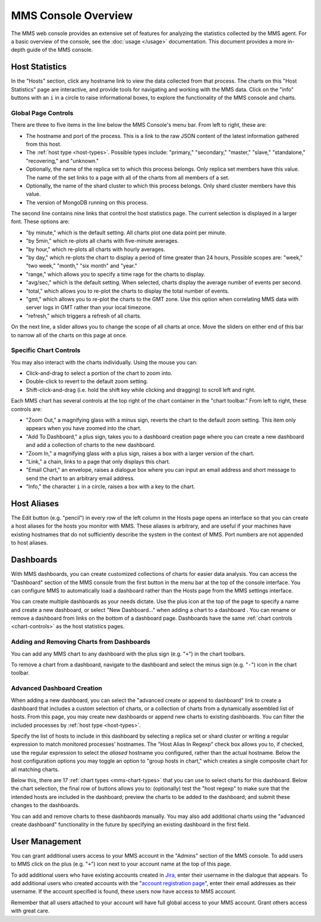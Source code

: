 MMS Console Overview
====================

The MMS web console provides an extensive set of features for
analyzing the statistics collected by the MMS agent. For a basic
overview of the console, see the :doc:`usage </usage>`
documentation. This document provides a more in-depth guide of the MMS
console.

Host Statistics
---------------

In the "Hosts" section, click any hostname link to view the data
collected from that process. The charts on this "Host Statistics" page
are interactive, and provide tools for navigating and working with the
MMS data. Click on the "info" buttons with an ``i`` in a circle to
raise informational boxes, to explore the functionality of the MMS
console and charts.

.. _chart-controls:

Global Page Controls
~~~~~~~~~~~~~~~~~~~~

There are three to five items in the line below the MMS Console's menu
bar. From left to right, these are:

- The hostname and port of the process. This is a link to the raw JSON
  content of the latest information gathered from this host.

- The :ref:`host type <host-types>`. Possible types include:
  "primary," "secondary," "master," "slave," "standalone,"
  "recovering," and "unknown."

- Optionally, the name of the replica set to which this process
  belongs. Only replica set members have this value. The name of the
  set links to a page with all of the charts from all members of a
  set.

- Optionally, the name of the shard cluster to which this process
  belongs. Only shard cluster members have this value.

- The version of MongoDB running on this process.

The second line contains nine links that control the host statistics
page. The current selection is displayed in a larger font. These
options are:

- "by minute," which is the default setting. All charts plot one data point
  per minute.

- "by 5min," which re-plots all charts with five-minute averages.

- "by hour," which re-plots all charts with hourly averages.

- "by day," which re-plots the chart to display a period of time greater
  than 24 hours, Possible scopes are: "week," "two week," "month,"
  "six month" and "year."

- "range," which allows you to specify a time rage for the charts to
  display.

- "avg/sec," which is the default setting. When selected, charts
  display the average number of events per second.

- "total," which allows you to re-plot the charts to display the total
  number of events.

- "gmt," which allows you to re-plot the charts to the GMT zone. Use
  this option when correlating MMS data with server logs in GMT rather
  than your local timezone.

- "refresh," which triggers a refresh of all charts.

On the next line, a slider allows you to change the scope of all
charts at once. Move the sliders on either end of this bar to narrow
all of the charts on this page at once.

Specific Chart Controls
~~~~~~~~~~~~~~~~~~~~~~~

You may also interact with the charts individually. Using the mouse you
can:

- Click-and-drag to select a portion of the chart to zoom into.

- Double-click to revert to the default zoom setting.

- Shift-click-and-drag (i.e. hold the shift key while clicking and
  dragging) to scroll left and right.

Each MMS chart has several controls at the top right of the chart
container in the "chart toolbar." From left to right, these controls
are:

- "Zoom Out," a magnifying glass with a minus sign, reverts the chart
  to the default zoom setting. This item only appears when you have
  zoomed into the chart.

- "Add To Dashboard," a plus sign, takes you to a dashboard creation
  page where you can create a new dashboard and add a collection of
  charts to the new dashboard.

- "Zoom In," a magnifying glass with a plus sign, raises a box with a
  larger version of the chart.

- "Link," a chain, links to a page that only displays this chart.

- "Email Chart," an envelope, raises a dialogue box where you can
  input an email address and short message to send the chart to an
  arbitrary email address.

- "Info," the character ``i`` in a circle, raises a box with a key to
  the chart.


Host Aliases
------------

The Edit button (e.g. "pencil") in every row of the left column in the
Hosts page opens an interface so that you can create a host aliases
for the hosts you monitor with MMS. These aliases is arbitrary, and
are useful if your machines have existing hostnames that do not
sufficiently describe the system in the context of MMS. Port numbers
are not appended to host aliases.

Dashboards
----------

With MMS dashboards, you can create customized collections of charts
for easier data analysis. You can access the "Dashboard" section of
the MMS console from the first button in the menu bar at the top of
the console interface. You can configure MMS to automatically load a
dashboard rather than the Hosts page from the MMS settings interface.

You can create multiple dashboards as your needs dictate. Use the plus
icon at the top of the page to specify a name and create a new
dashboard, or select "New Dashboard..." when adding a chart to a
dashboard . You can rename or remove a dashboard from links on the
bottom of a dashboard page. Dashboards have the same :ref:`chart
controls <chart-controls>` as the host statistics pages.

Adding and Removing Charts from Dashboards
~~~~~~~~~~~~~~~~~~~~~~~~~~~~~~~~~~~~~~~~~~

You can add any MMS chart to any dashboard with the plus sign
(e.g. "``+``") in the chart toolbars.

To remove a chart from a dashboard, navigate to the dashboard and
select the minus sign (e.g. "``-``") icon in the chart toolbar.

Advanced Dashboard Creation
~~~~~~~~~~~~~~~~~~~~~~~~~~~

When adding a new dashboard, you can select the "advanced create or
append to dashboard" link to create a dashboard that includes a custom
selection of charts, or a collection of charts from a dynamically
assembled list of hosts. From this page, you may create new dashboards
or append new charts to existing dashboards. You can filter the
included processes by :ref:`host type <host-types>`.

Specify the list of hosts to include in this dashboard by selecting a
replica set or shard cluster or writing a regular expression to match
monitored processes' hostnames. The "Host Alias In Regexp" check box
allows you to, if checked, use the regular expression to select the
*aliased* hostname you configured, rather than the actual
hostname. Below the host configuration options you may toggle an
option to "group hosts in chart," which creates a single composite
chart for all matching charts.

Below this, there are 17 :ref:`chart types <mms-chart-types>` that
you can use to select charts for this dashboard. Below the chart
selection, the final row of buttons allows you to: (optionally) test
the "host regexp" to make sure that the intended hosts are included in
the dashboard; preview the charts to be added to the dashboard; and
submit these changes to the dashboards.

You can add and remove charts to these dashbaords manually. You may
also add additional charts using the "advanced create dashboard"
functionality in the future by specifying an existing dashboard in the
first field.

User Management
---------------

You can grant additional users access to your MMS account in the
"Admins" section of the MMS console. To add users to MMS click on the
plus (e.g. "``+``") icon next to your account name at the top of this
page.

To add additional users who have existing accounts created in `Jira
<http://jira.mongodb.org/>`_, enter their username in the dialogue
that appears. To add additional users who created accounts with the
"`account registration page <https://mms.10gen.com/user/register/user>`_",
enter their email addresses as their username. If the account
specified is found, these users now have access to MMS account.

Remember that all users attached to your account will have full global
access to your MMS account. Grant others access with great care.
